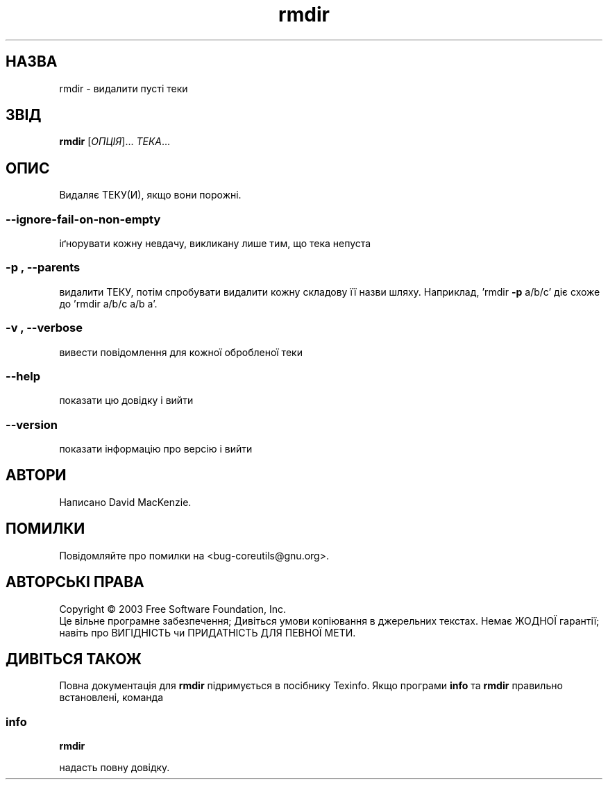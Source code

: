 ." © 2005-2007 DLOU, GNU FDL
." URL: <http://docs.linux.org.ua/index.php/Man_Contents>
." Supported by <docs@linux.org.ua>
."
." Permission is granted to copy, distribute and/or modify this document
." under the terms of the GNU Free Documentation License, Version 1.2
." or any later version published by the Free Software Foundation;
." with no Invariant Sections, no Front-Cover Texts, and no Back-Cover Texts.
." 
." A copy of the license is included  as a file called COPYING in the
." main directory of the man-pages-* source package.
."
." This manpage has been automatically generated by wiki2man.py
." This tool can be found at: <http://wiki2man.sourceforge.net>
." Please send any bug reports, improvements, comments, patches, etc. to
." E-mail: <wiki2man-develop@lists.sourceforge.net>.

.TH "rmdir" "1" "2007-10-27-16:31" "© 2005-2007 DLOU, GNU FDL" "2007-10-27-16:31"

." .\" DO NOT MODIFY THIS FILE!  It was generated by help2man 1.022. 

." .TH RMDIR "1" "May 2003" "rmdir (coreutils) 5.0" FSF 

.SH " НАЗВА "
.PP
rmdir \- видалити пусті теки 

.SH " ЗВІД "
.PP
\fBrmdir\fR [\fIОПЦІЯ\fR]... \fIТЕКА\fR... 

.SH " ОПИС "
.PP

." .\" Add any additional description here 

Видаляє ТЕКУ(И), якщо вони порожні. 
." .HP 

.SS "\-\-ignore\-fail\-on\-non\-empty" 

.PP

іґнорувати кожну  невдачу, викликану лише тим, що тека непуста 

.SS "\-p", "\-\-parents"

.PP

видалити ТЕКУ, потім спробувати видалити кожну складову її назви шляху. Наприклад, 'rmdir \fB\-p\fR a/b/c' діє схоже до 'rmdir a/b/c a/b a'. 

.SS "\-v", "\-\-verbose"

.PP

вивести повідомлення для кожної обробленої теки 

.SS "\-\-help"

.PP

показати цю довідку і вийти 

.SS "\-\-version"

.PP

показати інформацію про версію і вийти 

.SH " АВТОРИ "
.PP
Написано David MacKenzie. 

.SH " ПОМИЛКИ "
.PP
Повідомляйте про помилки на <bug\-coreutils@gnu.org>. 

.SH " АВТОРСЬКІ ПРАВА "
.PP
Copyright © 2003 Free Software Foundation, Inc. 
.br
 Це вільне програмне забезпечення; Дивіться умови копіювання в джерельних текстах. Немає ЖОДНОЇ гарантії; навіть про ВИГІДНІСТЬ чи ПРИДАТНІСТЬ ДЛЯ ПЕВНОЇ МЕТИ. 

.SH " ДИВІТЬСЯ ТАКОЖ "
.PP
Повна документація для \fBrmdir\fR підримується в посібнику Texinfo. Якщо програми  \fBinfo\fR та \fBrmdir\fR правильно встановлені, команда 

.SS "info"

.PP

\fBrmdir\fR 

надасть повну довідку.

